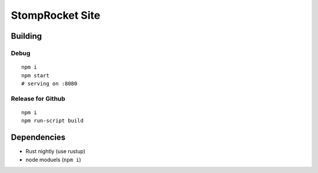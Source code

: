 ================
StompRocket Site
================

Building
~~~~~~~~

Debug
-----

::

    npm i
    npm start
    # serving on :8080

Release for Github
------------------

::

    npm i
    npm run-script build


Dependencies
~~~~~~~~~~~~

- Rust nightly (use rustup)
- node moduels (``npm i``)
